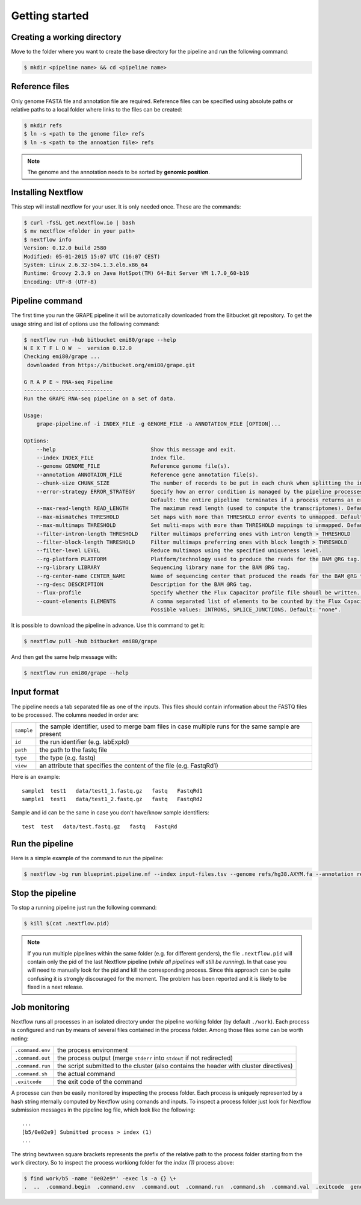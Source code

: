 ===============
Getting started
===============

Creating a working directory
----------------------------

Move to the folder where you want to create the base directory for the pipeline and run the following command:

.. code-block:: bash

    $ mkdir <pipeline name> && cd <pipeline name>


Reference files
---------------

Only genome FASTA file and annotation file are required. Reference files can be specified using absolute paths or relative paths to a local folder where links to the files can be created:

.. code-block:: bash

    $ mkdir refs
    $ ln -s <path to the genome file> refs
    $ ln -s <path to the annoation file> refs

.. note:: The genome and the annotation needs to be sorted by **genomic position**.


Installing Nextflow
-------------------
This step will install nextflow for your user. It is only needed once. These are the commands:

.. code-block:: bash

    $ curl -fsSL get.nextflow.io | bash
    $ mv nextflow <folder in your path>
    $ nextflow info
    Version: 0.12.0 build 2580
    Modified: 05-01-2015 15:07 UTC (16:07 CEST)
    System: Linux 2.6.32-504.1.3.el6.x86_64
    Runtime: Groovy 2.3.9 on Java HotSpot(TM) 64-Bit Server VM 1.7.0_60-b19
    Encoding: UTF-8 (UTF-8)


Pipeline command
----------------
The first time you run the GRAPE pipeline it will be automatically downloaded from the Bitbucket git repository. To get the usage string and list of options use the following command:

.. code-block:: bash

    $ nextflow run -hub bitbucket emi80/grape --help
    N E X T F L O W  ~  version 0.12.0
    Checking emi80/grape ...
     downloaded from https://bitbucket.org/emi80/grape.git

    G R A P E ~ RNA-seq Pipeline
    ----------------------------
    Run the GRAPE RNA-seq pipeline on a set of data.

    Usage:
        grape-pipeline.nf -i INDEX_FILE -g GENOME_FILE -a ANNOTATION_FILE [OPTION]...

    Options:
        --help                              Show this message and exit.
        --index INDEX_FILE                  Index file.
        --genome GENOME_FILE                Reference genome file(s).
        --annotation ANNOTAION_FILE         Reference gene annotation file(s).
        --chunk-size CHUNK_SIZE             The number of records to be put in each chunk when splitting the input. Default: no split
        --error-strategy ERROR_STRATEGY     Specify how an error condition is managed by the pipeline processes. Possible values: ignore, retry
                                            Default: the entire pipeline  terminates if a process returns an error status.
        --max-read-length READ_LENGTH       The maximum read length (used to compute the transcriptomes). Default: "auto".
        --max-mismatches THRESHOLD          Set maps with more than THRESHOLD error events to unmapped. Default "4".
        --max-multimaps THRESHOLD           Set multi-maps with more than THRESHOLD mappings to unmapped. Default "10".
        --filter-intron-length THRESHOLD    Filter multimaps preferring ones with intron length > THRESHOLD
        --filter-block-length THRESHOLD     Filter multimaps preferring ones with block length > THRESHOLD
        --filter-level LEVEL                Reduce multimaps using the specified uniqueness level.
        --rg-platform PLATFORM              Platform/technology used to produce the reads for the BAM @RG tag.
        --rg-library LIBRARY                Sequencing library name for the BAM @RG tag.
        --rg-center-name CENTER_NAME        Name of sequencing center that produced the reads for the BAM @RG tag.
        --rg-desc DESCRIPTION               Description for the BAM @RG tag.
        --flux-profile                      Specify whether the Flux Capacitor profile file shoudl be written. Default: "false".
        --count-elements ELEMENTS           A comma separated list of elements to be counted by the Flux Capacitor.
                                            Possible values: INTRONS, SPLICE_JUNCTIONS. Default: "none".

It is possible to download the pipeline in advance. Use this command to get it:

.. code-block:: bash

    $ nextflow pull -hub bitbucket emi80/grape

And then get the same help message with:

.. code-block:: bash

    $ nextflow run emi80/grape --help


Input format
------------

The pipeline needs a tab separated file as one of the inputs. This files should contain information about the FASTQ files to be processed. The columns needed in order are:

==========  ====================================================================================================
``sample``  the sample identifier, used to merge bam files in case multiple runs for the same sample are present
``id``      the run identifier (e.g. labExpId)
``path``    the path to the fastq file
``type``    the type (e.g. fastq)
``view``    an attribute that specifies the content of the file (e.g. FastqRd1)
==========  ====================================================================================================

Here is an example::

   sample1  test1   data/test1_1.fastq.gz   fastq   FastqRd1
   sample1  test1   data/test1_2.fastq.gz   fastq   FastqRd2

Sample and id can be the same in case you don't have/know sample identifiers::

   test  test   data/test.fastq.gz   fastq   FastqRd

Run the pipeline
----------------

Here is a simple example of the command to run the pipeline:

.. code-block:: bash

    $ nextflow -bg run blueprint.pipeline.nf --index input-files.tsv --genome refs/hg38.AXYM.fa --annotation refs/gencode.v21.annotation.AXYM.gtf --rg-platform ILLUMINA --rg-center-name CRG -resume 2>&1 > pipeline.log

Stop the pipeline
-----------------

To stop a running pipeline just run the following command:

.. code-block:: bash

    $ kill $(cat .nextflow.pid)

.. note:: If you run multiple pipelines within the same folder (e.g. for different genders), the file ``.nextflow.pid`` will contain only the pid of the last Nextflow pipeline (*while all pipelines will still be running*). In that case you will need to manually look for the pid and kill the corresponding process. Since this approach can be quite confusing it is strongly discouraged for the moment. The problem has been reported and it is likely to be fixed in a next release.

Job monitoring
---------------
Nextflow runs all processes in an isolated directory under the pipeline working folder (by default ``./work``). Each process is configured and run by means of several files contained in the process folder. Among those files some can be worth noting:

================  ======================================================================================
``.command.env``  the process environment
``.command.out``  the process output (merge ``stderr`` into ``stdout`` if not redirected)
``.command.run``  the script submitted to the cluster (also contains the header with cluster directives)
``.command.sh``   the actual command
``.exitcode``     the exit code of the command
================  ======================================================================================

A processe can then be easily monitored by inspecting the process folder. Each process is uniquely represented by a hash string nternally computed by Nextflow using comands and inputs. To inspect a process folder just look for Nextflow submission messages in the pipeline log file, which look like the following::

    ...
    [b5/0e02e9] Submitted process > index (1)
    ...

The string bewtween square brackets represents the prefix of the relative path to the process folder starting from the ``work`` directory. So to inspect the process workiong folder for the `index (1)` process above:

.. code-block:: bash

    $ find work/b5 -name '0e02e9*' -exec ls -a {} \+
    .  ..  .command.begin  .command.env  .command.out  .command.run  .command.sh  .command.val  .exitcode  genome_index.gem  genome_index.log  hg38_AXM.fa



